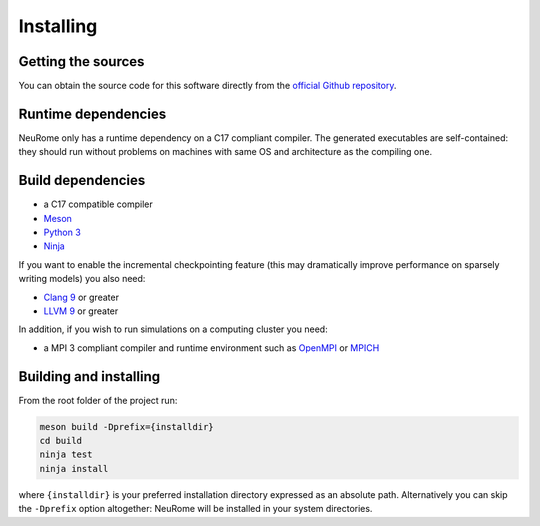 Installing
===================================

Getting the sources
-------------------

You can obtain the source code for this software directly from the 
`official Github repository <https://github.com/Piccions/NeuRome>`_.

Runtime dependencies
--------------------
NeuRome only has a runtime dependency on a C17 compliant compiler. 
The generated executables are self-contained: they should run without problems 
on machines with same OS and architecture as the compiling one.

Build dependencies
------------------

- a C17 compatible compiler
- `Meson <https://mesonbuild.com>`_
- `Python 3 <https://www.python.org>`_
- `Ninja <https://ninja-build.org>`_

If you want to enable the incremental checkpointing feature (this may dramatically 
improve performance on sparsely writing models) you also need:

- `Clang 9 <https://clang.llvm.org>`_ or greater
- `LLVM 9 <https://llvm.org/>`_ or greater

In addition, if you wish to run simulations on a computing cluster you need:

- a MPI 3 compliant compiler and runtime environment such as 
  `OpenMPI <https://www.open-mpi.org>`_ or `MPICH <https://www.mpich.org>`_

Building and installing
-----------------------

From the root folder of the project run:

.. code-block:: shell

   meson build -Dprefix={installdir}
   cd build
   ninja test
   ninja install

where ``{installdir}`` is your preferred installation directory expressed as an 
absolute path. Alternatively you can skip the ``-Dprefix`` option altogether: 
NeuRome will be installed in your system directories.
